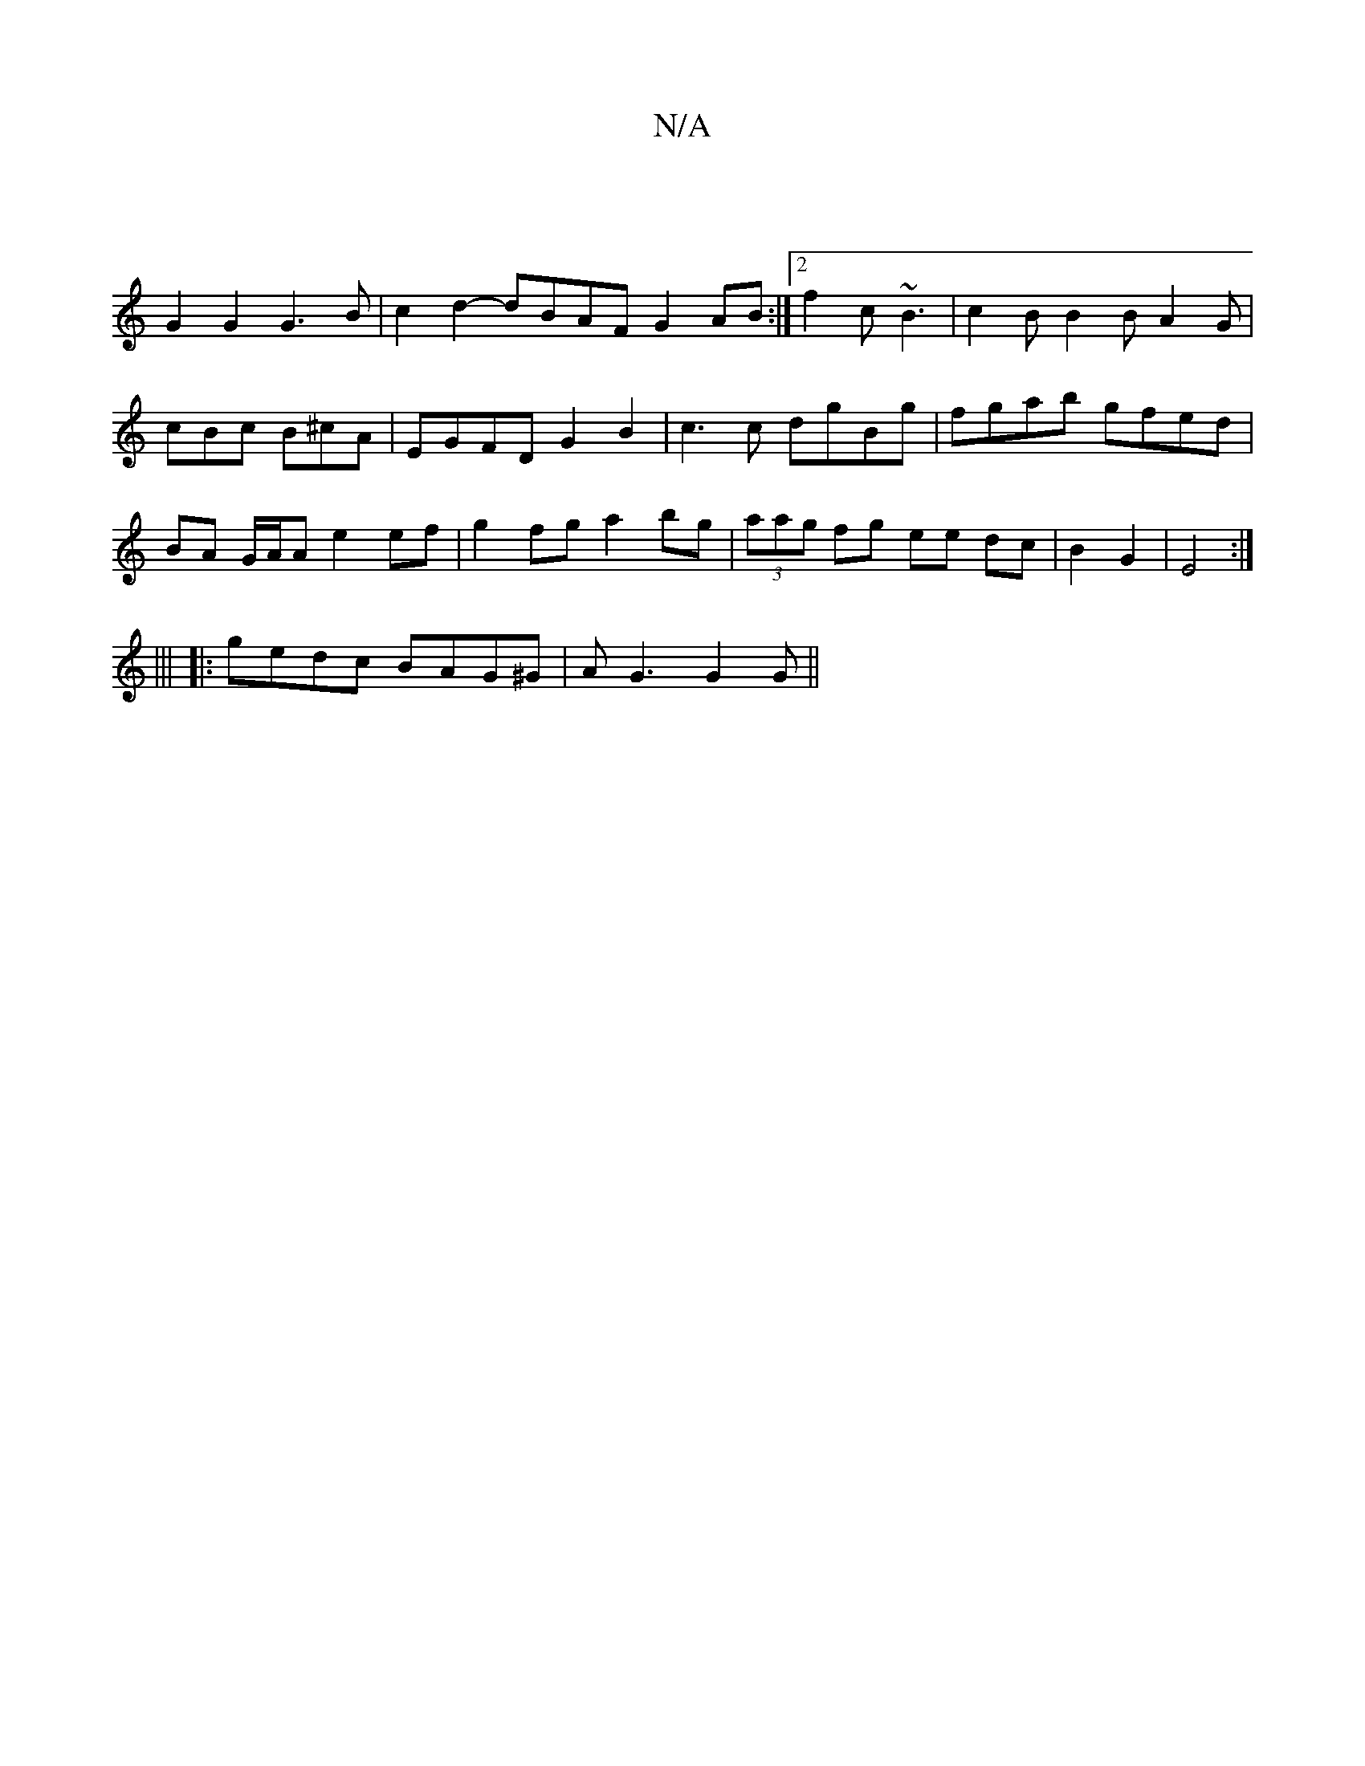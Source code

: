 X:1
T:N/A
M:4/4
R:N/A
K:Cmajor
2 |
G2 G2 G3 B | c2 d2- dBAF G2 AB :|2 f2c ~B3 | c2B B2 B A2 G | cBc B^cA | EGFD G2 B2 | c3 c dgBg | fgab gfed |BA G/A/A e2 ef|g2 fg a2 bg|(3aag fg ee dc | B2G2|E4:|
|||
|:gedc BAG^G| AG3 G2G||

A3 AG